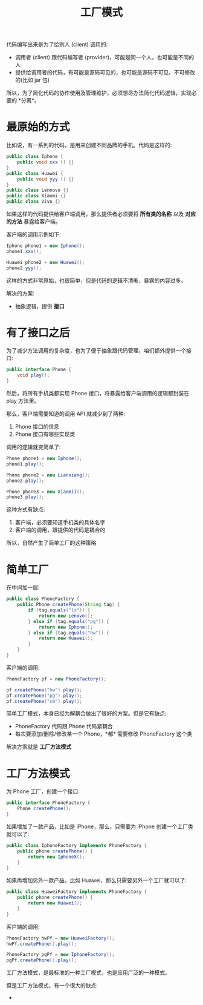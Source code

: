 #+TITLE: 工厂模式



代码编写出来是为了给别人 (client) 调用的:
- 调用者 (client) 跟代码编写者 (provider)，可能是同一个人，也可能是不同的人
- 提供给调用者的代码，有可能是源码可见的，也可能是源码不可见、不可修改的(比如 jar 包)

所以，为了简化代码的协作使用及管理维护，必须想尽办法简化代码逻辑，实现必要的 *分离*。


* 最原始的方式

比如说，有一系列的代码，是用来创建不同品牌的手机。代码是这样的:
#+BEGIN_SRC java
  public class Iphone {
      public void xxx () {}
  }
  public class Huawei {
      public void yyy () {}
  }
  public class Lennovo {}
  public class Xiaomi {}
  public class Vivo {}
#+END_SRC

如果这样的代码提供给客户端调用，那么提供者必须要将 *所有类的名称* 以及 *对应的方法* 暴露给客户端。

客户端的调用示例如下:
#+BEGIN_SRC java
  Iphone phone1 = new Iphone();
  phone1.xxx();

  Huawei phone2 = new Huawei();
  phone2.yyy();
#+END_SRC

这样的方式非常原始，也很简单，但是代码的逻辑不清晰，暴露的内容过多。

解决的方案:
- 抽象逻辑，提供 *接口*

* 有了接口之后

为了减少方法调用的复杂度，也为了便于抽象跟代码管理，咱们额外提供一个接口:
#+BEGIN_SRC java
  public interface Phone {
      void play();
  }
#+END_SRC

然后，将所有手机类都实现 Phone 接口，将暴露给客户端调用的逻辑都封装在 play 方法里。

那么，客户端需要知道的调用 API 就减少到了两种:
1. Phone 接口的信息
2. Phone 接口有哪些实现类

调用的逻辑就变简单了:
#+BEGIN_SRC java
  Phone phone1 = new Iphone();
  phone1.play();

  Phone phone2 = new Lianxiang();
  phone2.play();

  Phone phone3 = new Xiaomii();
  phone3.play();
#+END_SRC

这种方式有缺点:
1. 客户端，必须要知道手机类的具体名字
2. 客户端的调用，跟提供的代码是耦合的

所以，自然产生了简单工厂的这种策略

* 简单工厂

在中间加一层:

#+BEGIN_SRC java
  public class PhoneFactory {
      public Phone createPhone(String tag) {
          if (tag.equals("lx")) {
              return new Lenovo();
          } else if (tag.equals("pg")) {
              return new Iphone();
          } else if (tag.equals("hw")) {
              return new Huawei();
          }
      }
  }
#+END_SRC

客户端的调用:

#+BEGIN_SRC java
  PhoneFactory pf = new PhoneFactory();

  pf.createPhone("hw").play();
  pf.createPhone("pg").play();
  pf.createPhone("xm").play();
#+END_SRC

简单工厂模式，本身已经为解耦合做出了很好的方案。但是它有缺点:
- PhoneFactory 代码跟 Phone 代码紧耦合
- 每次要添加/删除/修改某一个 Phone，*都* 需要修改 PhoneFactory 这个类

解决方案就是 *工厂方法模式*

* 工厂方法模式

为 Phone 工厂，创建一个接口:
#+BEGIN_SRC java
  public interface PhoneFactory {
      Phone createPhone();
  }
#+END_SRC

如果增加了一款产品，比如是 iPhone，那么，只需要为 iPhone 创建一个工厂类就可以了:
#+BEGIN_SRC java
  public class IphoneFactory implements PhoneFactory {
      public phone createPhone() {
          return new IphoneX();
      }
  }
#+END_SRC

如果再增加另外一款产品，比如 Huawei，那么只需要另外一个工厂就可以了:
#+BEGIN_SRC java
  public class HuaweiFactory implements PhoneFactory {
      public phone createPhone() {
          return new Huawei();
      }
  }
#+END_SRC

客户端的调用:
#+BEGIN_SRC java
  PhoneFactory hwPf = new HuaweiFactory();
  hwPf.createPhone().play();

  PhoneFactory pgPf = new IphoneFactory();
  pgPf.createPhone().play();
#+END_SRC

工厂方法模式，是最标准的一种工厂模式，也是应用广泛的一种模式。

但是工厂方法模式，有一个很大的缺点:
- 
